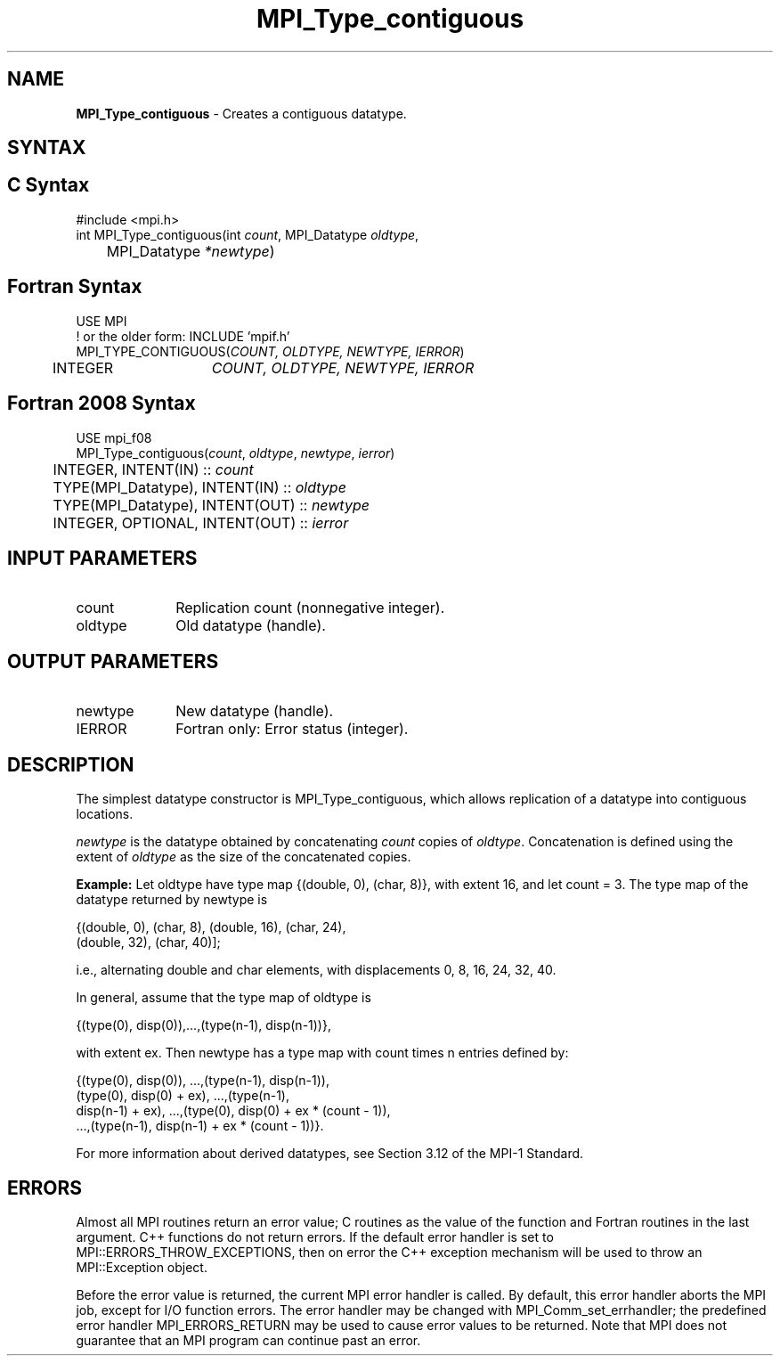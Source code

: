 .\" -*- nroff -*-
.\" Copyright 2010 Cisco Systems, Inc.  All rights reserved.
.\" Copyright 2006-2008 Sun Microsystems, Inc.
.\" Copyright (c) 1996 Thinking Machines Corporation
.\" $COPYRIGHT$
.TH MPI_Type_contiguous 3 "May 26, 2022" "4.1.4" "Open MPI"
.SH NAME
\fBMPI_Type_contiguous\fP \- Creates a contiguous datatype.

.SH SYNTAX
.ft R
.SH C Syntax
.nf
#include <mpi.h>
int MPI_Type_contiguous(int \fIcount\fP, MPI_Datatype\fI oldtype\fP,
	MPI_Datatype\fI *newtype\fP)

.fi
.SH Fortran Syntax
.nf
USE MPI
! or the older form: INCLUDE 'mpif.h'
MPI_TYPE_CONTIGUOUS(\fICOUNT, OLDTYPE, NEWTYPE, IERROR\fP)
	INTEGER	\fICOUNT, OLDTYPE, NEWTYPE, IERROR\fP

.fi
.SH Fortran 2008 Syntax
.nf
USE mpi_f08
MPI_Type_contiguous(\fIcount\fP, \fIoldtype\fP, \fInewtype\fP, \fIierror\fP)
	INTEGER, INTENT(IN) :: \fIcount\fP
	TYPE(MPI_Datatype), INTENT(IN) :: \fIoldtype\fP
	TYPE(MPI_Datatype), INTENT(OUT) :: \fInewtype\fP
	INTEGER, OPTIONAL, INTENT(OUT) :: \fIierror\fP

.fi
.SH INPUT PARAMETERS
.ft R
.TP 1i
count
Replication count (nonnegative integer).
.TP 1i
oldtype
Old datatype (handle).
.sp
.SH OUTPUT PARAMETERS
.ft R
.TP 1i
newtype
New datatype (handle).
.ft R
.TP 1i
IERROR
Fortran only: Error status (integer).

.SH DESCRIPTION
.ft R
The simplest datatype constructor is MPI_Type_contiguous, which allows replication of a datatype into contiguous locations.
.sp
\fInewtype\fP is the datatype obtained by concatenating \fIcount\fP copies of \fIoldtype\fP. Concatenation is defined using the extent of \fIoldtype\fP as the size of the concatenated copies.
.sp
\fBExample:\fR Let oldtype have type map {(double, 0), (char, 8)}, with extent 16, and let count = 3. The type map of the datatype returned by newtype is
.sp
.nf
    {(double, 0), (char, 8), (double, 16), (char, 24),
    (double, 32), (char, 40)];
.fi
.sp
i.e., alternating double and char elements, with displacements 0, 8, 16, 24, 32, 40.
.sp
In general, assume that the type map of oldtype is
.sp
.nf
    {(type(0), disp(0)),...,(type(n-1), disp(n-1))},
.fi
.sp
with extent ex. Then newtype has a type map with count times n entries defined by:
.sp
.nf
    {(type(0), disp(0)), ...,(type(n-1), disp(n-1)),
    (type(0), disp(0) + ex), ...,(type(n-1),
    disp(n-1) + ex), ...,(type(0), disp(0) + ex * (count - 1)),
    ...,(type(n-1), disp(n-1) + ex * (count - 1))}.
.fi
.sp
For more information about derived datatypes, see Section 3.12 of the MPI-1 Standard.

.SH ERRORS
Almost all MPI routines return an error value; C routines as the value of the function and Fortran routines in the last argument. C++ functions do not return errors. If the default error handler is set to MPI::ERRORS_THROW_EXCEPTIONS, then on error the C++ exception mechanism will be used to throw an MPI::Exception object.
.sp
Before the error value is returned, the current MPI error handler is
called. By default, this error handler aborts the MPI job, except for I/O function errors. The error handler may be changed with MPI_Comm_set_errhandler; the predefined error handler MPI_ERRORS_RETURN may be used to cause error values to be returned. Note that MPI does not guarantee that an MPI program can continue past an error.

